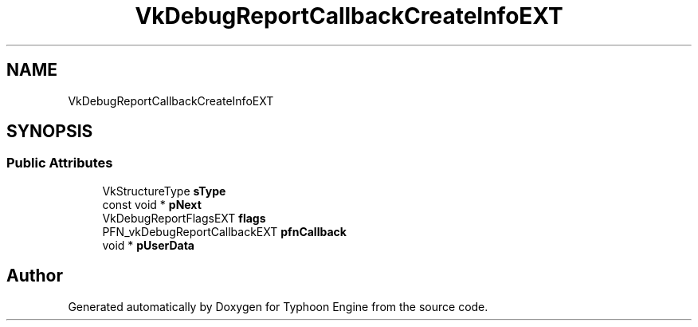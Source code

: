 .TH "VkDebugReportCallbackCreateInfoEXT" 3 "Sat Jul 20 2019" "Version 0.1" "Typhoon Engine" \" -*- nroff -*-
.ad l
.nh
.SH NAME
VkDebugReportCallbackCreateInfoEXT
.SH SYNOPSIS
.br
.PP
.SS "Public Attributes"

.in +1c
.ti -1c
.RI "VkStructureType \fBsType\fP"
.br
.ti -1c
.RI "const void * \fBpNext\fP"
.br
.ti -1c
.RI "VkDebugReportFlagsEXT \fBflags\fP"
.br
.ti -1c
.RI "PFN_vkDebugReportCallbackEXT \fBpfnCallback\fP"
.br
.ti -1c
.RI "void * \fBpUserData\fP"
.br
.in -1c

.SH "Author"
.PP 
Generated automatically by Doxygen for Typhoon Engine from the source code\&.
